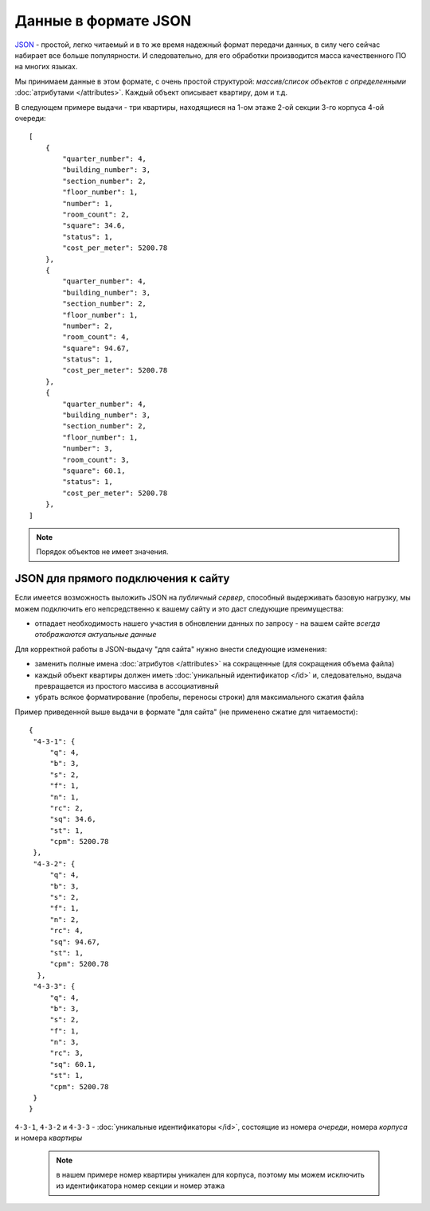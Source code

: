 =====================
Данные в формате JSON
=====================

`JSON`_ - простой, легко читаемый и в то же время надежный формат передачи данных,
в силу чего сейчас набирает все больше популярности. И следовательно, для его
обработки производится масса качественного ПО на многих языках.

.. _`JSON`: http://ru.wikipedia.org/wiki/JSON
.. highlight:: javascript

Мы принимаем данные в этом формате, с очень простой структурой: *массив/список
объектов с определенными* :doc:`атрибутами </attributes>`. Каждый объект
описывает квартиру, дом и т.д.

В следующем примере выдачи - три квартиры, находящиеся на 1-ом этаже 2-ой
секции 3-го корпуса 4-ой очереди::

    [
        {
            "quarter_number": 4,
            "building_number": 3,
            "section_number": 2,
            "floor_number": 1,
            "number": 1,
            "room_count": 2,
            "square": 34.6,
            "status": 1,
            "cost_per_meter": 5200.78
        },
        {
            "quarter_number": 4,
            "building_number": 3,
            "section_number": 2,
            "floor_number": 1,
            "number": 2,
            "room_count": 4,
            "square": 94.67,
            "status": 1,
            "cost_per_meter": 5200.78
        },
        {
            "quarter_number": 4,
            "building_number": 3,
            "section_number": 2,
            "floor_number": 1,
            "number": 3,
            "room_count": 3,
            "square": 60.1,
            "status": 1,
            "cost_per_meter": 5200.78
        },
    ]

.. note::
   Порядок объектов не имеет значения.


.. _site-json:

JSON для прямого подключения к сайту
====================================

.. highlight:: javascript

Если имеется возможность выложить JSON на `публичный сервер`, способный
выдерживать базовую нагрузку, мы можем подключить его непсредственно к вашему
сайту и это даст следующие преимущества:

* отпадает необходимость нашего участия в обновлении данных по запросу - на
  вашем сайте *всегда отображаются актуальные данные*

Для корректной работы в JSON-выдачу "для сайта" нужно внести следующие
изменения:

* заменить полные имена :doc:`атрибутов </attributes>` на сокращенные
  (для сокращения объема файла)
* каждый объект квартиры должен иметь :doc:`уникальный идентификатор </id>`
  и, следовательно, выдача превращается из простого массива в ассоциативный
* убрать всякое форматирование (пробелы, переносы строки) для максимального
  сжатия файла

Пример приведенной выше выдачи в формате "для сайта" (не применено сжатие для
читаемости)::

    {
     "4-3-1": {
         "q": 4,
         "b": 3,
         "s": 2,
         "f": 1,
         "n": 1,
         "rc": 2,
         "sq": 34.6,
         "st": 1,
         "cpm": 5200.78
     },
     "4-3-2": {
         "q": 4,
         "b": 3,
         "s": 2,
         "f": 1,
         "n": 2,
         "rc": 4,
         "sq": 94.67,
         "st": 1,
         "cpm": 5200.78
      },
     "4-3-3": {
         "q": 4,
         "b": 3,
         "s": 2,
         "f": 1,
         "n": 3,
         "rc": 3,
         "sq": 60.1,
         "st": 1,
         "cpm": 5200.78
     }
    }

``4-3-1``, ``4-3-2`` и ``4-3-3`` - :doc:`уникальные идентификаторы </id>`,
состоящие из номера `очереди`, номера `корпуса` и номера `квартиры`

 .. note::
    в нашем примере номер квартиры уникален для корпуса, поэтому мы можем
    исключить из идентификатора номер секции и номер этажа